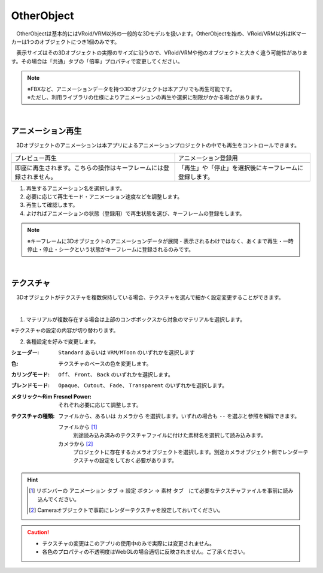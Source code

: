 .. index:: OtherObject（オブジェクトの操作）
.. index:: オブジェクト（オブジェクトの操作）

####################################
OtherObject
####################################


　OtherObjectは基本的にはVRoid/VRM以外の一般的な3Dモデルを扱います。OtherObjectを始め、VRoid/VRM以外はIKマーカーは1つのオブジェクトにつき1個のみです。



.. image:: ../img/operation_oobj_1.png
    :align: center

　表示サイズはその3Dオブジェクトの実際のサイズに沿うので、VRoid/VRMや他のオブジェクトと大きく違う可能性があります。その場合は「共通」タブの「倍率」プロパティで変更してください。


.. note::
    | ※FBXなど、アニメーションデータを持つ3Dオブジェクトは本アプリでも再生可能です。
    | ※ただし、利用ライブラリの仕様によりアニメーションの再生や選択に制限がかかる場合があります。


|

.. index:: アニメーション再生（OtherObject）

アニメーション再生
---------------------

　3Dオブジェクトのアニメーションは本アプリによるアニメーションプロジェクトの中でも再生をコントロールできます。


    
.. |preview| image:: ../img/operation_oobj_2.png
.. |anireg| image:: ../img/operation_oobj_3.png

.. csv-table::

    プレビュー再生, アニメーション登録用
    |preview|, |anireg|
    即座に再生されます。こちらの操作はキーフレームには登録されません。, 「再生」や「停止」を選択後にキーフレームに登録します。

1. 再生するアニメーション名を選択します。
2. 必要に応じて再生モード・アニメーション速度などを調整します。 
3. 再生して確認します。
4. よければアニメーションの状態（登録用）で再生状態を選び、キーフレームの登録をします。

.. note::
    ※キーフレームに3Dオブジェクトのアニメーションデータが展開・表示されるわけではなく、あくまで再生・一時停止・停止・シークという状態がキーフレームに登録されるのみです。

|

.. index:: テクスチャ（OtherObject）

テクスチャ
----------------

　3Dオブジェクトがテクスチャを複数保持している場合、テクスチャを選んで細かく設定変更することができます。

.. image:: ../img/operation_oobj_4.png
    :align: center

|

1. マテリアルが複数存在する場合は上部のコンボボックスから対象のマテリアルを選択します。

※テクスチャの設定の内容が切り替わります。

2. 各種設定を好みで変更します。

:シェーダー:
    ``Standard`` あるいは ``VRM/MToon`` のいずれかを選択します
:色:
    テクスチャのベースの色を変更します。
:カリングモード:
    ``Off``、 ``Front``、 ``Back`` のいずれかを選択します。
:ブレンドモード:
    ``Opaque``、 ``Cutout``、 ``Fade``、 ``Transparent`` のいずれかを選択します。
:メタリック～Rim Fresnel Power:
    それぞれ必要に応じて調整します。
:テクスチャの種類:
    ``ファイルから``、あるいは ``カメラから`` を選択します。いずれの場合も ``--`` を選ぶと参照を解除できます。

    ファイルから [1]_
        別途読み込み済みのテクスチャファイルに付けた素材名を選択して読み込みます。
    カメラから [2]_
        プロジェクトに存在するカメラオブジェクトを選択します。別途カメラオブジェクト側でレンダーテクスチャの設定をしておく必要があります。

.. hint::
    .. [1] リボンバーの ``アニメーション`` タブ → ``設定`` ボタン → ``素材`` タブ　にて必要なテクスチャファイルを事前に読み込んでください。
    .. [2] Cameraオブジェクトで事前にレンダーテクスチャを設定しておいてください。


.. caution::
   * テクスチャの変更はこのアプリの使用中のみで実際には変更されません。
   * 各色のプロパティの不透明度はWebGLの場合適切に反映されません。ご了承ください。

